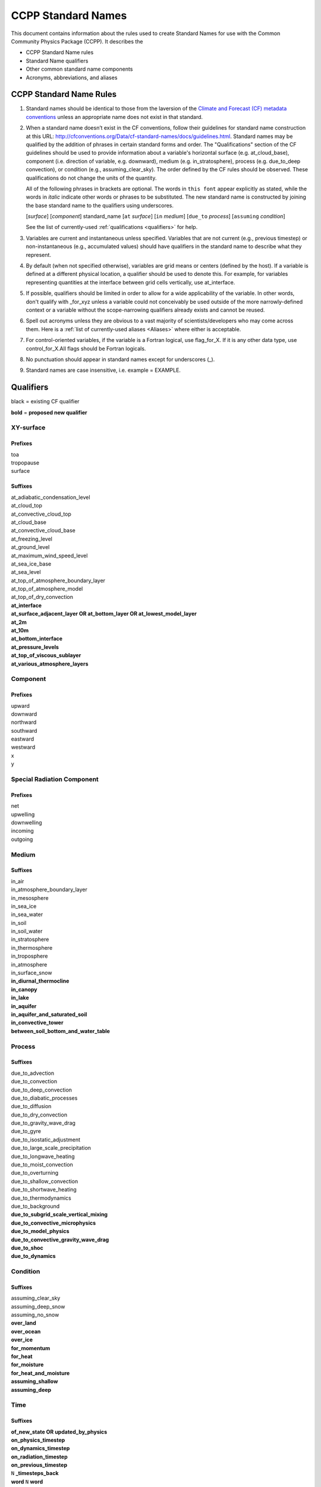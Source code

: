 .. # define a hard line break for HTML
.. |br| raw:: html

   <br />

*******************
CCPP Standard Names
*******************

This document contains information about the rules used to create Standard Names
for use with the Common Community Physics Package (CCPP). It describes the

* CCPP Standard Name rules
* Standard Name qualifiers
* Other common standard name components
* Acronyms, abbreviations, and aliases

.. _Rules

CCPP Standard Name Rules
========================

#. Standard names should be identical to those from the la\ version
   of the `Climate and Forecast (CF) metadata
   conventions <https://cfconventions.org/standard-names.html>`_ unless
   an appropriate name does not exist in that standard.

#. When a standard name doesn’t exist in the CF conventions, follow their
   guidelines for standard name construction at this URL:
   http://cfconventions.org/Data/cf-standard-names/docs/guidelines.html. Standard
   names may be qualified by the addition of phrases in certain standard forms and
   order. The "Qualifications" section of the CF guidelines should be used to
   provide information about a variable's horizontal surface (e.g. at_cloud_base),
   component (i.e. direction of variable, e.g. downward), medium (e.g.
   in_stratosphere), process (e.g. due_to_deep convection), or condition (e.g.,
   assuming_clear_sky). The order defined by the CF rules should be observed. These
   qualifications do not change the units of the quantity.

   All of the following phrases in brackets are optional. The words in ``this font``
   appear explicitly as stated, while the words in *italic* indicate other
   words or phrases to be substituted. The new standard name is constructed by
   joining the base standard name to the qualifiers using underscores.

   [*surface*] [*component*] standard_name [``at`` *surface*] [``in`` *medium*]
   [``due_to`` *process*] [``assuming`` *condition*]

   See the list of currently-used :ref:`qualifications <qualifiers>` for help.

#. Variables are current and instantaneous unless specified. Variables that are not
   current (e.g., previous timestep) or non-instantaneous (e.g., accumulated values)
   should have qualifiers in the standard name to describe what they represent.

#. By default (when not specified otherwise), variables are grid means or centers
   (defined by the host). If a variable is defined at a different physical location,
   a qualifier should be used to denote this. For example, for variables
   representing quantities at the interface between grid cells vertically,
   use at_interface.

#. If possible, qualifiers should be limited in order to allow for a wide
   applicability of the variable. In other words, don't qualify with _for_xyz
   unless a variable could not conceivably be used outside of the more
   narrowly-defined context or a variable without the scope-narrowing qualifiers
   already exists and cannot be reused.

#. Spell out acronyms unless they are obvious to a vast majority of
   scientists/developers who may come across them. Here is a
   :ref:`list of currently-used aliases <Aliases>` where either is
   acceptable.

#. For control-oriented variables, if the variable is a Fortran logical,
   use flag_for_X. If it is any other data type, use control_for_X.All flags
   should be Fortran logicals.

#. No punctuation should appear in standard names except for underscores (_).

#. Standard names are case insensitive, i.e. example = EXAMPLE.

.. _qualifiers:

Qualifiers
========================

black = existing CF qualifier

**bold** = **proposed new qualifier**

XY-surface
----------

Prefixes
^^^^^^^^

| toa
| tropopause
| surface

Suffixes
^^^^^^^^

| at_adiabatic_condensation_level
| at_cloud_top
| at_convective_cloud_top
| at_cloud_base
| at_convective_cloud_base
| at_freezing_level
| at_ground_level
| at_maximum_wind_speed_level
| at_sea_ice_base
| at_sea_level
| at_top_of_atmosphere_boundary_layer
| at_top_of_atmosphere_model
| at_top_of_dry_convection
| **at_interface**
| **at_surface_adjacent_layer OR at_bottom_layer OR at_lowest_model_layer**
| **at_2m**
| **at_10m**
| **at_bottom_interface**
| **at_pressure_levels**
| **at_top_of_viscous_sublayer**
| **at_various_atmosphere_layers**


Component
---------

Prefixes
^^^^^^^^

| upward
| downward
| northward
| southward
| eastward
| westward
| x
| y

Special Radiation Component
---------------------------

Prefixes
^^^^^^^^

| net
| upwelling
| downwelling
| incoming
| outgoing

Medium
------

Suffixes
^^^^^^^^

| in_air
| in_atmosphere_boundary_layer
| in_mesosphere
| in_sea_ice
| in_sea_water
| in_soil
| in_soil_water
| in_stratosphere
| in_thermosphere
| in_troposphere
| in_atmosphere
| in_surface_snow
| **in_diurnal_thermocline**
| **in_canopy**
| **in_lake**
| **in_aquifer**
| **in_aquifer_and_saturated_soil**
| **in_convective_tower**
| **between_soil_bottom_and_water_table**

Process
-------

Suffixes
^^^^^^^^

| due_to_advection
| due_to_convection
| due_to_deep_convection
| due_to_diabatic_processes
| due_to_diffusion
| due_to_dry_convection
| due_to_gravity_wave_drag
| due_to_gyre
| due_to_isostatic_adjustment
| due_to_large_scale_precipitation
| due_to_longwave_heating
| due_to_moist_convection
| due_to_overturning
| due_to_shallow_convection
| due_to_shortwave_heating
| due_to_thermodynamics
| due_to_background
| **due_to_subgrid_scale_vertical_mixing**
| **due_to_convective_microphysics**
| **due_to_model_physics**
| **due_to_convective_gravity_wave_drag**
| **due_to_shoc**
| **due_to_dynamics**

Condition
---------

Suffixes
^^^^^^^^

| assuming_clear_sky
| assuming_deep_snow
| assuming_no_snow
| **over_land**
| **over_ocean**
| **over_ice**
| **for_momentum**
| **for_heat**
| **for_moisture**
| **for_heat_and_moisture**
| **assuming_shallow**
| **assuming_deep**

Time
----

Suffixes
^^^^^^^^

| **of_new_state OR updated_by_physics**
| **on_physics_timestep**
| **on_dynamics_timestep**

| **on_radiation_timestep**
| **on_previous_timestep**
| ``N`` **_timesteps_back**
| **word** ``N`` **word**
| test
| `test`
| ``test``
| 'test'
| "test"

Computational
-------------

Prefixes and Suffixes
^^^^^^^^^^^^^^^^^^^^^

| **real**
| **for_coupling**
| **for_chemistry_coupling**
| **from_coupled_process**
| **from_wave_model**
| **collection_array**
| **lower_bound_of**
| **upper_bound_of**
| **unfiltered**
| **nonnegative**
| **flag_for**
| **control_for**
| **number_of**
| **index_of**
| **vertical_index_at**
| **vertical_dimension_of**
| **volumetric**
| **cumulative**
| **multiplied_by_timestep**
| **iounit_of**
| **filename_of**
| **frequency_of**
| **period_of**
| **XYZ_dimensioned**
| **tendency_of_X**
| **generic_tendency**
| **for_current_mpi_rank**
| **for_current_cubed_sphere_tile**
| **plus_one**
| **minus_one**
| **one_way_coupling_of_X_to_Y**
| **for_radiation**
| **for_deep_convection**
| **for_microphysics**
| **directory_for_X_source_code**
| **flag_for_reading_X_from_input**
| **tunable_parameters[s]_for_X**
| **map_of**

Transformations
---------------

Prefixes
^^^^^^^^
| change_over_time_in_X
| [horizontal_]convergence_of_X
| correlation_of_X_and_Y[_over_Z]
| covariance_of_X_and_Y[_over_Z]
| component_derivative_of_X
| derivative_of_X_wrt_Y
| direction_of_X
| [horizontal_]divergence_of_X
| histogram_of_X[_over_Z]
| integral_of_Y_wrt_X
| ln_X
| log10_X
| magnitude_of_X
| probability_distribution_of_X[_over_Z]
| probability_density_function_of_X[_over_Z]
| product_of_X_and_Y
| ratio_of_X_to_Y
| square_of_X
| tendency_of_X
| **standard_deviation_of_X**
| **reciprocal_of_X**
| **cosine_of_X**
| **sine_of_X**
| **variance_of_X**

Other common standard name components
=====================================

Special phrases
---------------

+------------------------+-------------------------------------------------------------------------------------+
| **Phrase**             |  **Meaning**                                                                        |
+========================+=====================================================================================+
| anomaly                | difference from climatology                                                         |
+------------------------+-------------------------------------------------------------------------------------+
| area                   | horizontal area unless otherwise stated                                             |
+------------------------+-------------------------------------------------------------------------------------+
| atmosphere             | used instead of in_air for quantities which are large-scale rather than local       |
+------------------------+-------------------------------------------------------------------------------------+
| condensed_water        | liquid and ice                                                                      |
+------------------------+-------------------------------------------------------------------------------------+
|frozen_water            | ice                                                                                 |
+------------------------+-------------------------------------------------------------------------------------+
| longwave               | longwave radiation                                                                  |
+------------------------+-------------------------------------------------------------------------------------+
| moisture               | water in all phases contained in soil                                               |
+------------------------+-------------------------------------------------------------------------------------+
| ocean                  | used instead of in_sea_water for quantities which are large-scale rather than local |
+------------------------+-------------------------------------------------------------------------------------+
| shortwave              | shortwave radiation                                                                 |
+------------------------+-------------------------------------------------------------------------------------+
| specific               | per unit mass unless otherwise stated                                               |
+------------------------+-------------------------------------------------------------------------------------+
| unfrozen_water         | liquid and vapor                                                                    |
+------------------------+-------------------------------------------------------------------------------------+
| water                  | water in all phases if not otherwise qualified                                      |
+------------------------+-------------------------------------------------------------------------------------+
| **dimensionless**      | **lacking units**                                                                   |
+------------------------+-------------------------------------------------------------------------------------+
| **kinematic**          | **refers to surface fluxes in "native" units (K m s-1 and kg kg-1 m s-1)**          |
+------------------------+-------------------------------------------------------------------------------------+
| **direct**             | **used in radiation (as opposed to diffuse)**                                       |
+------------------------+-------------------------------------------------------------------------------------+
| **diffuse**            | **used in radiation (as opposed to direct)**                                        |
+------------------------+-------------------------------------------------------------------------------------+

Chemical Species
----------------

+------------------------+
| **Species**            |
+========================+
|carbon_dioxide          |
+------------------------+
|dimethyl_sulfide        |
+------------------------+
|nitrate                 |
+------------------------+
|nitrate_and_nitrite     |
+------------------------+
|nitrite                 |
+------------------------+
|oxygen                  |
+------------------------+
|ozone                   |
+------------------------+
|phosphate               |
+------------------------+
|silicate                |
+------------------------+
|sulfate                 |
+------------------------+
|sulfur_dioxide          |
+------------------------+

Generic Names
-------------

The following names are used with consistent meanings and units as elements in
other standard names, although they are themselves too general to be chosen as
standard names. They are recorded here for reference only. These are not
standard names.

+-------------------------------------------+-----------------+
| **Generic Name**                          |  **Units**      |
+===========================================+=================+
| amount                                    | kg m-2          |
+-------------------------------------------+-----------------+
| area                                      | m2              |
+-------------------------------------------+-----------------+
| area_fraction                             | 1               |
+-------------------------------------------+-----------------+
| binary_mask                               | 1               |
+-------------------------------------------+-----------------+
| data_mask                                 | 1               |
+-------------------------------------------+-----------------+
| density                                   | kg m-3          |
+-------------------------------------------+-----------------+
| energy                                    | J               |
+-------------------------------------------+-----------------+
| energy_content                            | J m-2           |
+-------------------------------------------+-----------------+
| energy_density                            | J m-3           |
+-------------------------------------------+-----------------+
| frequency                                 | s-1             |
+-------------------------------------------+-----------------+
| frequency_of_occurrence                   | s-1             |
+-------------------------------------------+-----------------+
| heat_flux                                 | W m-2           |
+-------------------------------------------+-----------------+
| heat_transport                            | W               |
+-------------------------------------------+-----------------+
| horizontal_streamfunction                 | m2 s-1          |
+-------------------------------------------+-----------------+
| horizontal_velocity_potential             | m2 s-1          |
+-------------------------------------------+-----------------+
| mass                                      | kg              |
+-------------------------------------------+-----------------+
| mass_flux                                 | kg m-2 s-1      |
+-------------------------------------------+-----------------+
| mass_fraction                             | 1               |
+-------------------------------------------+-----------------+
| mass_mixing_ratio                         | 1               |
+-------------------------------------------+-----------------+
| mass_transport k                          | g s-1           |
+-------------------------------------------+-----------------+
| mole_fraction                             | 1               |
+-------------------------------------------+-----------------+
| mole_flux mol                             | m-2 s-1         |
+-------------------------------------------+-----------------+
| momentum_flux                             | Pa              |
+-------------------------------------------+-----------------+
| partial_pressure                          | Pa              |
+-------------------------------------------+-----------------+
| period                                    | s               |
+-------------------------------------------+-----------------+
| power                                     | W               |
+-------------------------------------------+-----------------+
| pressure                                  | Pa              |
+-------------------------------------------+-----------------+
| probability                               | 1               |
+-------------------------------------------+-----------------+
| radiative_flux                            | W m-2           |
+-------------------------------------------+-----------------+
| specific_eddy_kinetic_energy              | m2 s-2          |
+-------------------------------------------+-----------------+
| speed                                     | m s-1           |
+-------------------------------------------+-----------------+
| stress                                    | Pa              |
+-------------------------------------------+-----------------+
| temperature                               | K               |
+-------------------------------------------+-----------------+
| thickness                                 | m               |
+-------------------------------------------+-----------------+
| velocity                                  | m s-1           |
+-------------------------------------------+-----------------+
| volume                                    | m3              |
+-------------------------------------------+-----------------+
| volume_flux                               | m s-1           |
+-------------------------------------------+-----------------+
| volume_fraction                           | 1               |
+-------------------------------------------+-----------------+
| volume_transport                          | m3 s-1          |
+-------------------------------------------+-----------------+
| vorticity                                 | s-1             |
+-------------------------------------------+-----------------+

.. _Aliases:

Acronyms, Abbreviations, and Aliases
====================================

+---------------------+---------------------------------------------------------+
| **Short**           |  **Meaning**                                            |
+=====================+=========================================================+
| ir                  | infrared                                                |
+---------------------+---------------------------------------------------------+
| IR                  | infared                                                 |
+---------------------+---------------------------------------------------------+
| lwe                 | liquid water equivalent                                 |
+---------------------+---------------------------------------------------------+
| max                 | maximum                                                 |
+---------------------+---------------------------------------------------------+
| min                 | minimum                                                 |
+---------------------+---------------------------------------------------------+
| nir                 | near-infrared part of the EM spectrum (radiation)       |
+---------------------+---------------------------------------------------------+
| stp                 | standard temperature (0 degC) and pressure (101325 Pa)  |
+---------------------+---------------------------------------------------------+
| tke                 | turbulent kinetic energy                                |
+---------------------+---------------------------------------------------------+
| toa                 | top of atmosphere                                       |
+---------------------+---------------------------------------------------------+
| uv                  | ultraviolet part of the EM spectrum (radiation)         |
+---------------------+---------------------------------------------------------+
| vis                 | visible part of the EM spectrum (radiation)             |
+---------------------+---------------------------------------------------------+
| wrt                 | with respect to                                         |
+---------------------+---------------------------------------------------------+

